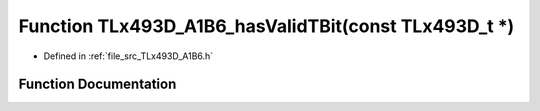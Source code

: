 .. _exhale_function__t_lx493_d___a1_b6_8h_1ac30686a3708df90a5bbbb3a34deb6bd8:

Function TLx493D_A1B6_hasValidTBit(const TLx493D_t \*)
======================================================

- Defined in :ref:`file_src_TLx493D_A1B6.h`


Function Documentation
----------------------


.. doxygenfunction:: TLx493D_A1B6_hasValidTBit(const TLx493D_t *)
   :project: XENSIV 3D Magnetic Sensors Arduino Library